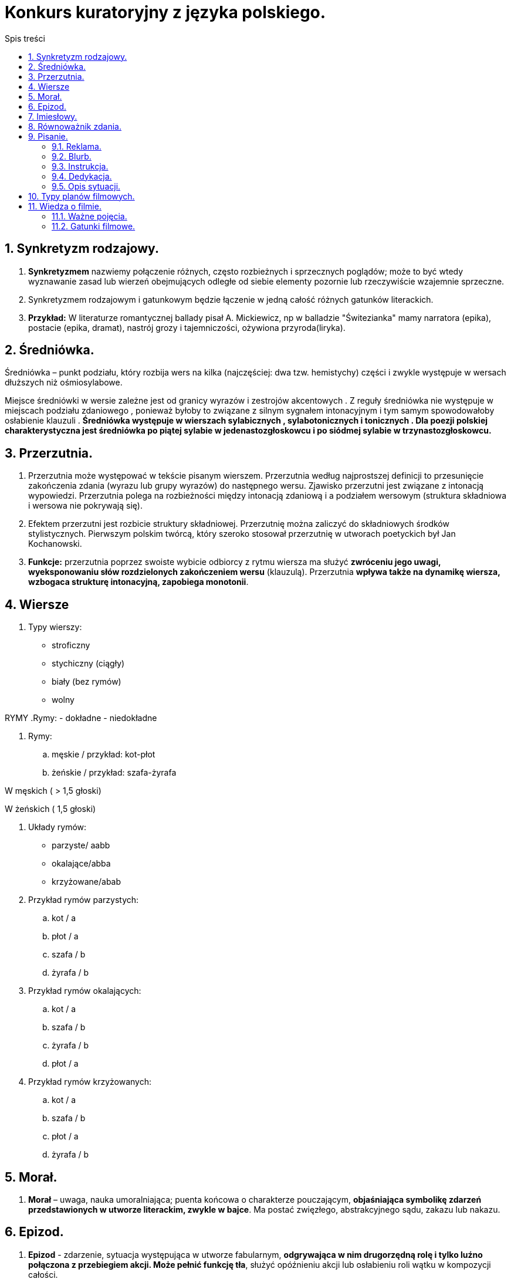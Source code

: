 = Konkurs kuratoryjny z języka polskiego.
:toc:
:toc-title: Spis treści
:sectnums:
:icons: font
:stem:
ifdef::env-github[]
:tip-caption: :bulb:
:note-caption: :information_source:
:important-caption: :heavy_exclamation_mark:
:caution-caption: :fire:
:warning-caption: :warning:
endif::[]

== Synkretyzm rodzajowy.
. *Synkretyzmem* nazwiemy połączenie różnych, często rozbieżnych i sprzecznych poglądów; może to być wtedy wyznawanie zasad lub wierzeń obejmujących odległe od siebie elementy pozornie lub rzeczywiście wzajemnie sprzeczne.
. Synkretyzmem rodzajowym i gatunkowym będzie łączenie w jedną całość różnych gatunków literackich.
. *Przykład:* W literaturze romantycznej ballady pisał A. Mickiewicz, np w balladzie "Świtezianka" mamy narratora (epika), postacie (epika, dramat), nastrój grozy i tajemniczości, ożywiona przyroda(liryka).

== Średniówka.
Średniówka – punkt podziału, który rozbija wers na kilka (najczęściej: dwa tzw. hemistychy) części i zwykle występuje w wersach dłuższych niż ośmiosylabowe.

Miejsce średniówki w wersie zależne jest od granicy wyrazów i zestrojów akcentowych . Z reguły średniówka nie występuje w miejscach podziału zdaniowego , ponieważ byłoby to związane z silnym sygnałem intonacyjnym i tym samym spowodowałoby osłabienie klauzuli . *Średniówka występuje w wierszach sylabicznych , sylabotonicznych i tonicznych . Dla poezji polskiej charakterystyczna jest średniówka po piątej sylabie w jedenastozgłoskowcu i po siódmej sylabie w trzynastozgłoskowcu.*

== Przerzutnia.
. Przerzutnia może występować w tekście pisanym wierszem. Przerzutnia według najprostszej definicji to przesunięcie zakończenia zdania (wyrazu lub grupy wyrazów) do następnego wersu. Zjawisko przerzutni jest związane z intonacją wypowiedzi. Przerzutnia polega na rozbieżności między intonacją zdaniową i a podziałem wersowym (struktura składniowa i wersowa nie pokrywają się). 

. Efektem przerzutni jest rozbicie struktury składniowej. Przerzutnię można zaliczyć do składniowych środków stylistycznych. Pierwszym polskim twórcą, który szeroko stosował przerzutnię w utworach poetyckich był Jan Kochanowski. 
. *Funkcje:* przerzutnia poprzez swoiste wybicie odbiorcy z rytmu wiersza ma służyć *zwróceniu jego uwagi, wyeksponowaniu słów rozdzielonych zakończeniem wersu* (klauzulą). Przerzutnia *wpływa także na dynamikę wiersza, wzbogaca strukturę intonacyjną, zapobiega monotonii*.

== Wiersze
. Typy wierszy:
- stroficzny
- stychiczny (ciągły)
- biały (bez rymów)
- wolny

RYMY
.Rymy:
- dokładne
- niedokładne

. Rymy:
..  męskie / przykład: kot-płot
..  żeńskie / przykład: szafa-żyrafa

W męskich ( > 1,5 głoski)

W żeńskich ( 1,5 głoski)

. Układy rymów:
- parzyste/ aabb
- okalające/abba
- krzyżowane/abab

. Przykład rymów parzystych:
.. kot / a
.. płot / a
.. szafa / b
.. żyrafa / b

. Przykład rymów okalających:
.. kot / a
.. szafa / b
.. żyrafa / b
.. płot / a

. Przykład rymów krzyżowanych:
.. kot / a
.. szafa / b
.. płot / a
.. żyrafa / b

== Morał.
. *Morał* – uwaga, nauka umoralniająca; puenta końcowa o charakterze pouczającym, *objaśniająca symbolikę zdarzeń przedstawionych w utworze literackim, zwykle w bajce*. Ma postać zwięzłego, abstrakcyjnego sądu, zakazu lub nakazu.

== Epizod.
. *Epizod* - zdarzenie, sytuacja występująca w utworze fabularnym, *odgrywająca w nim drugorzędną rolę i tylko luźno połączona z przebiegiem akcji. Może pełnić funkcję tła*, służyć opóźnieniu akcji lub osłabieniu roli wątku w kompozycji całości.

== Imiesłowy.
IMPORTANT: Imiesłowy to nieosobowe formy czasownika!!

.Imiesłowy dzielimy na: 

- przymiotnikowe
- przysłówkowe

. *Imiesłowy przymiotnikowe* dzielą się na czynne (zakończone na -ący, -ące, -ąca, np. chorujący, mieszkającego, kochająca, leżącą) i *są tworzone od czasowników niedokonanych*.
. *Imiesłowy przymiotnikowe bierne* (zakończone na -ny, -na, -ne, -ty, -ta, -te, -ony, np. ucieszony, wyciągniętego, upiększona) i *tworzymy je od czasowników dokonanych i niedokonanych oraz od czasowników przechodnich*.

Imiesłowy przysłówkowe dzielą się na uprzednie (zakończone na -łszy, -wszy, np. odzyskawszy, spojrzawszy) i tworzymy je od czasowników dokonanych oraz imiesłowy przysłówkowe współczesne (zakończone na -ąc, np. bojąc się, pragnąc) i są tworzone od czasowników niedokonanych.

== Równoważnik zdania.
. *Równoważnik zdania* – wyraz lub ciąg wyrazowy formalnie nietworzący zdania (ponieważ nie zawiera orzeczenia).

. Przykłady:
.. Piękna pogoda.
.. Sprawa zakończona.
.. Kto tam?
.. Dokąd to?
.. Dlaczego tak?
.. Nie krzyczeć!
.. Cisza! Uwaga!
.. Nigdy więcej wojny!
.. Równoważniki zdań dzielą się na dwa zasadnicze rodzaje[:
*** Wypowiedzi, w których występują wszystkie samodzielne części mowy oprócz czasowników. Zawierają najczęściej szczegóły właśnie omawianej kwestii i występują najczęściej w dialogach: (– Czytam książkę.) – Jaką? – 1222. – Jakiego autora? – Anne Holt.
*** Wypowiedzi, w których występują czasowniki w formie nieosobowej, najczęściej imiesłowy nieodmienne.

== Pisanie.
=== Reklama.
*ŻELAZNE ZASADY:*
. Zanim zaczniesz pisać, zastanów się, czego dotyczy reklama i jakich odbiorców ma zainteresować.
(Reklama nowego rodzaju margaryny będzie skierowana raczej do kobiet prowadzących gospodarstwa domowe, owocowego żelu pod prysznic do młodych kobiet i nastolatek, zestawu klocków do młodych rodziców, ale także do dzieci!, a ekskluzywnej wody kolońskiej do bogatych mężczyzn. Język i sformułowania, jakimi się posłużysz, będą różne dla każdej z tych grup)

. Dostosuj język do grupy odbiorców.
Zawsze na początku reklamy poinformuj, jakiego produktu ona dotyczy.

. Reklama to nie informacja handlowa – musisz przede wszystkim zachęcić do kupna.

. Zastanów się, co jest największym atutem produktu, i podkreśl właśnie tę cechę.

. Postaraj się zastosować choćby część z popularnych chwytów reklamowych: dowartościowanie klienta; zasugerowanie mu, że dany produkt zwiększy jakość jego życia; podkreślenie powiązania produktu z oczekiwaniami i aspiracjami, jakie może mieć dana grupa odbiorców.

. Nie zamieszczaj żadnych informacji negatywnych!

=== Blurb.
. Z treści tej czytelnik powinien się dowiedzieć, o czym jest książka, dlaczego miałby do niej zajrzeć, a przede wszystkim dlaczego warto ją kupić.

. Jak takie informacje stworzyć i co powinny zawierać? Może to być streszczenie książki, choć trzeba wówczas uważać, by nie zdradzić zbyt wielu szczegółów ani zakończenia. Ważne też, by tekst był napisany w przystępny sposób. Może również to być opis, jakie kwestie czy problemy książka porusza – np. relacji międzyludzkich, samotności, finansów itd. Dla kogo jest przeznaczona – np. dla dzieci, dla przedsiębiorców, dla każdego, dla wymagających. Co czytelnik zyska, kupując tę książkę? Jaką wartość ta książka wniesie w jego życie? Na przykład:

. pozna proste przepisy na smaczne dania;
. nauczy się gotować;
. dozna dreszczyku emocji;
. pozna sposoby negocjacji w biznesie;
. pozna świat ludzi takich jak on i jak sobie ci ludzie poradzili w podobnej sytuacji (np. palaczy, którzy wyszli z nałogu).

=== Instrukcja.
. Pisz maksymalnie zwięźle i precyzyjnie. Masz tak poinstruować odbiorcę, aby bez zastanawiania się wiedział, co ma robić.
. Używaj bezokoliczników lub czasowników w trybie rozkazującym.
. Nie stosuj niepotrzebnych przymiotników ani ozdobników stylistycznych.
. Zadbaj o logiczną kolejność punktów instrukcji.

=== Dedykacja.
. Adresat jest niezwykle ważny. Musi być wpisany!
. Musisz się podpisać.
. Koniecznie opisz okazję (intencję), z jakiej wpisujesz dedykację. Mogą to być urodziny, imieniny, rocznica itp., możesz też coś komuś zadedykować w dowód uznania czy wdzięczności np. za pomoc w nauczeniu się matematyki.
. Pod dedykacją wpisuje się nazwę miejscowości i datę.

=== Opis sytuacji.
. Akcja opisu sytuacji dzieje się najczęściej szybko, w mgnieniu oka, dlatego opis sytuacji, w przeciwieństwie do statycznego opisu osoby czy rzeczy, jest zawsze bardzo dynamiczny. By zredagować dobry opis sytuacji, musimy wyobrazić sobie, co się dzieje, i jak najdokładniej to opisać, skupiając się na akcji, nie na opisach. Unikaj stosowania niepotrzebnych przymiotników.

. Pamiętaj o trójdzielnej kompozycji – we wstępie wprowadź do wydarzeń i zarysuj tło sytuacji. W rozwinięciu skup się na sytuacji, zaś w zakończeniu powinieneś rozwiązać akcję.

. Cechy opisu sytuacji:
.. dynamika,
.. nagromadzenie czasowników,
.. używanie przysłówków (np. szybko, nagle),
.. krótkie zdania,
.. związek przyczynowo-skutkowy,
.. jedność czasu, miejsca i akcji.

== Typy planów filmowych.
. Totalny – to ogólny obraz topografii przestrzeni akcji. Ludzka postać jest niewielka. Ten plan używany jest do ogólnych opisów miejsca akcji oraz prezentacji pleneru.

. *Ogólny* – to pełny obraz miejsca akcji. Plan służy informacji opisowej i przekazaniu ogólnych informacji miejscu, w którym znajduje się bohater. Sylwetka ludzka jest zauważalna, ale nie najważniejsza.

. *Pełny* – to wycinek planu ogólnego. Cała sylwetka ludzka (od stóp do głów) jest widoczna w kadrze. Można dostrzec też część dekoracji.

. *Amerykański* – to wycinek planu pełnego. Ludzka postać jest pokazana od kolan w górę i odgrywa rolę dominującą w kadrze. Najczęściej stosuje się ten plan do ukazania zachowań bohaterów.

. *Zbliżenie* lub wielki plan (ang. close up) – jeden z bliskich planów filmowych. Twarz człowieka lub inny obiekt zajmuje większą część kadru. Ukazuje stan psychiki i emocje postaci.

. Bliski (*półzbliżenie*) – plan służy do portretowania bohaterów. Pokazuje człowieka od popiersia w górę.

. *Detal* – plan szczegółu ciała, celem jest maksymalne skupienie uwagi na danym elemencie, obserwowanie detali. Może to być ciasny kadr oczu lub ust postaci podkreślający emocje.

== Wiedza o filmie.
=== Ważne pojęcia.

. *Reżyseria* - ogół czynności zwiazanych z wystawieniem sztuki teatralnej, realizacją filmu, audycji

. *Scenografia* – plastyczna oprawa filmu, sztuki teatralnej, widowiska operowego, baletowego lub telewizyjnego. Składa się z dekoracji, kostiumów, rekwizytów, charakteryzacji postaci i oświetlenia.

. *Montaż* jest łączeniem oddzielnych części w całość. W technice wiąże się to ze składaniem elementów w zespoły konstrukcyjne, a tych w maszyny i urządzenia. Działania montażowe realizowane są w oparciu o dokumentację techniczną.

. *Kadr*, klatka filmowa lub tylko klatka – pole obrazu tworzonego przez obiektyw, wydzielone do obserwacji w urządzeniu optycznym.

. *Ujęcie* – najmniejsza dynamiczna jednostka budulca filmowego zawarta między dwoma najbliższymi cięciami montażowymi; odcinek taśmy filmowej z obrazem filmowanym trwający od startu kamery do momentu jej zatrzymania. Należy odróżniać pojęcie ujęcia od planu.

. *Scena* – przestrzeń (podwyższenie) w budynku teatralnym przeznaczona do wystawiania utworów, usytuowana powyżej widowni i oddzielona od niej kurtyną, odpowiednio wyposażona pod względem technicznym, stanowiąca miejsce gry aktorów.

. W filmie *sekwencja* to jednostka kompozycyjna obejmująca dramaturgicznie zamknięty fragment akcji i składający się ze scen.

=== Gatunki filmowe.
. *Dramat* - czyli „działanie, akcja”) – jeden z trzech rodzajów literackich (obok liryki i epiki). Jest to właściwie rodzaj sztuki na granicy teatru i literatury. ... Jako utwór literacki dramat charakteryzuje się przede wszystkim tym, że jest tworzony w celu realizacji scenicznej.

. *Komedie* cechuje pogodny nastrój, komizm, najczęściej żywa akcja i szczęśliwe dla bohaterów zakończenie.

